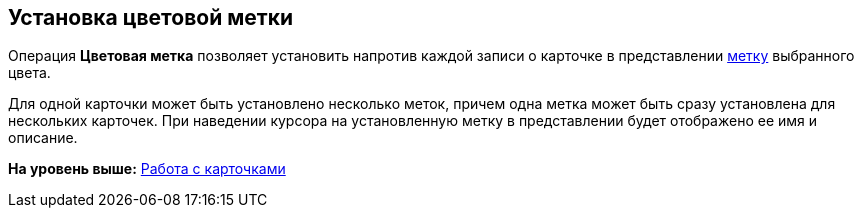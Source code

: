 [[ariaid-title1]]
== Установка цветовой метки

Операция *Цветовая метка* позволяет установить напротив каждой записи о карточке в представлении xref:ViewArea_colour_label.adoc[метку] выбранного цвета.

Для одной карточки может быть установлено несколько меток, причем одна метка может быть сразу установлена для нескольких карточек. При наведении курсора на установленную метку в представлении будет отображено ее имя и описание.

*На уровень выше:* xref:../topics/Cards.adoc[Работа с карточками]
